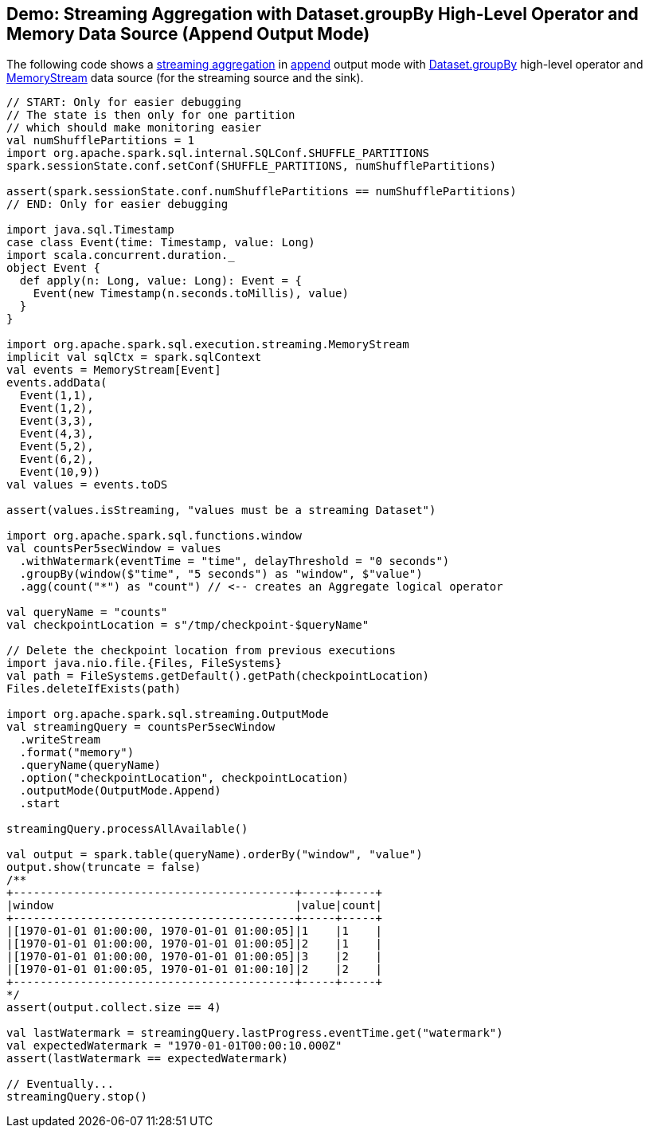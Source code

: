 == Demo: Streaming Aggregation with Dataset.groupBy High-Level Operator and Memory Data Source (Append Output Mode)

The following code shows a <<spark-sql-streaming-aggregation.adoc#, streaming aggregation>> in <<spark-sql-streaming-OutputMode.adoc#Append, append>> output mode with <<spark-sql-streaming-Dataset-operators.adoc#groupBy, Dataset.groupBy>> high-level operator and <<spark-sql-streaming-MemoryStream.adoc#, MemoryStream>> data source (for the streaming source and the sink).

[source, scala]
----
// START: Only for easier debugging
// The state is then only for one partition
// which should make monitoring easier
val numShufflePartitions = 1
import org.apache.spark.sql.internal.SQLConf.SHUFFLE_PARTITIONS
spark.sessionState.conf.setConf(SHUFFLE_PARTITIONS, numShufflePartitions)

assert(spark.sessionState.conf.numShufflePartitions == numShufflePartitions)
// END: Only for easier debugging

import java.sql.Timestamp
case class Event(time: Timestamp, value: Long)
import scala.concurrent.duration._
object Event {
  def apply(n: Long, value: Long): Event = {
    Event(new Timestamp(n.seconds.toMillis), value)
  }
}

import org.apache.spark.sql.execution.streaming.MemoryStream
implicit val sqlCtx = spark.sqlContext
val events = MemoryStream[Event]
events.addData(
  Event(1,1),
  Event(1,2),
  Event(3,3),
  Event(4,3),
  Event(5,2),
  Event(6,2),
  Event(10,9))
val values = events.toDS

assert(values.isStreaming, "values must be a streaming Dataset")

import org.apache.spark.sql.functions.window
val countsPer5secWindow = values
  .withWatermark(eventTime = "time", delayThreshold = "0 seconds")
  .groupBy(window($"time", "5 seconds") as "window", $"value")
  .agg(count("*") as "count") // <-- creates an Aggregate logical operator

val queryName = "counts"
val checkpointLocation = s"/tmp/checkpoint-$queryName"

// Delete the checkpoint location from previous executions
import java.nio.file.{Files, FileSystems}
val path = FileSystems.getDefault().getPath(checkpointLocation)
Files.deleteIfExists(path)

import org.apache.spark.sql.streaming.OutputMode
val streamingQuery = countsPer5secWindow
  .writeStream
  .format("memory")
  .queryName(queryName)
  .option("checkpointLocation", checkpointLocation)
  .outputMode(OutputMode.Append)
  .start

streamingQuery.processAllAvailable()

val output = spark.table(queryName).orderBy("window", "value")
output.show(truncate = false)
/**
+------------------------------------------+-----+-----+
|window                                    |value|count|
+------------------------------------------+-----+-----+
|[1970-01-01 01:00:00, 1970-01-01 01:00:05]|1    |1    |
|[1970-01-01 01:00:00, 1970-01-01 01:00:05]|2    |1    |
|[1970-01-01 01:00:00, 1970-01-01 01:00:05]|3    |2    |
|[1970-01-01 01:00:05, 1970-01-01 01:00:10]|2    |2    |
+------------------------------------------+-----+-----+
*/
assert(output.collect.size == 4)

val lastWatermark = streamingQuery.lastProgress.eventTime.get("watermark")
val expectedWatermark = "1970-01-01T00:00:10.000Z"
assert(lastWatermark == expectedWatermark)

// Eventually...
streamingQuery.stop()
----
